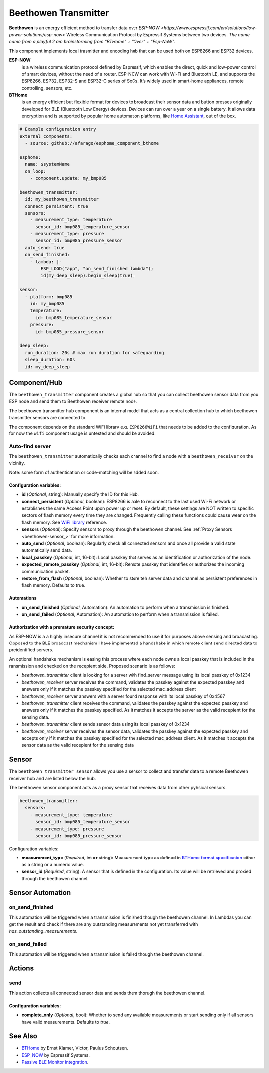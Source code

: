Beethowen Transmitter
=====================

**Beethowen** is an energy efficient method to transfer data over `ESP-NOW <https://www.espressif.com/en/solutions/low-power-solutions/esp-now>`
Wireless Communication Protocol by Espressif Systems between two devices.
*The name came from a playful 2 am brainstorming from "BTHome" + "Over" + "Esp-NoW".*

This component implements local trasmitter and encoding hub that can be used both on ESP8266 and ESP32 devices.

**ESP-NOW**
  is a wireless communication protocol defined by Espressif, which enables the direct, 
  quick and low-power control of smart devices, without the need of a router. ESP-NOW can work 
  with Wi-Fi and Bluetooth LE, and supports the ESP8266, ESP32, ESP32-S and ESP32-C series of SoCs. 
  It’s widely used in smart-home appliances, remote controlling, sensors, etc.

**BTHome**
  is an energy efficient but flexible format for devices to broadcast their sensor data and button presses 
  originally developed for BLE (Bluetooth Low Energy) devices. Devices can run over a year on a single battery.
  It allows data encryption and is supported by popular home automation platforms, 
  like `Home Assistant <https://www.home-assistant.io>`__, out of the box.

.. code-block:: yaml

    # Example configuration entry
    external_components:
      - source: github://afarago/esphome_component_bthome
    
    esphome:
      name: $systemName
      on_loop:
        - component.update: my_bmp085

    beethowen_transmitter:
      id: my_beethowen_transmitter
      connect_persistent: true
      sensors:
        - measurement_type: temperature
          sensor_id: bmp085_temperature_sensor
        - measurement_type: pressure
          sensor_id: bmp085_pressure_sensor
      auto_send: true
      on_send_finished:
        - lambda: |-
            ESP_LOGD("app", "on_send_finished lambda");
            id(my_deep_sleep).begin_sleep(true);

    sensor:
      - platform: bmp085
        id: my_bmp085
        temperature:
          id: bmp085_temperature_sensor
        pressure:
          id: bmp085_pressure_sensor

    deep_sleep:
      run_duration: 20s # max run duration for safeguarding
      sleep_duration: 60s
      id: my_deep_sleep

.. _beethowen-component:

Component/Hub
-------------

The ``beethowen_transmitter`` component creates a global hub so that you can collect beethowen
sensor data from you ESP node and send them to Beethowen receiver remote node.

The beethowen transmitter hub component is an internal model that acts as a central collection
hub to which beethowen transmitter sensors are connected to.

The component depends on the standard WiFi library e.g. ``ESP8266WiFi`` that needs to be added to the 
configuration.
As for now the ``wifi`` component usage is untested and should be avoided.

Auto-find server
~~~~~~~~~~~~~~~~

The ``beethowen_transmitter`` automatically checks each channel to find a node with a ``beethowen_receiver`` 
on the vicinity.

Note: some form of authentication or code-matching will be added soon.

.. _config-beethowen:

Configuration variables:
************************

- **id** (*Optional*, string): Manually specify the ID for this Hub.

- **connect_persistent** (*Optional*, boolean): ESP8266 is able to reconnect to the last used Wi-Fi network or establishes the same Access Point upon power up or reset. By default, these settings are NOT written to specific sectors of flash memory every time they are changed. Frequently calling these functions could cause wear on the flash memory. See `WiFi library <https://arduino-esp8266.readthedocs.io/en/2.5.2/esp8266wifi/generic-class.html#persistent>`_ reference.

- **sensors** (*Optional*): Specify sensors to proxy through the beethowen channel. See :ref:`Proxy Sensors <beethowen-sensor_>` for more information.

- **auto_send** (*Optional*, boolean): Regularly check all connected sensors and once all provide a valid state automatically send data.

- **local_passkey** (*Optional*, int, 16-bit): Local passkey that serves as an identification or authorization of the node.

- **expected_remote_passkey** (*Optional*, int, 16-bit): Remote passkey that identifies or authorizes the incoming communication packet.

- **restore_from_flash** (*Optional*, boolean): Whether to store teh server data and channel as persistent preferences in flash memory. Defaults to true.

Automations
***********
- **on_send_finished** (*Optional*, Automation): An automation to perform when a transmission is finished.

- **on_send_failed** (*Optional*, Automation): An automation to perform when a transmission is failed.

Authorization with a premature security concept:
************************************************

As ESP-NOW is a a highly insecure channel it is not recommended to use it for purposes above sensing and broacasting.
Opposed to the BLE broadcast mechanism I have implemented a handshake in which remote client send directed data to preidentified servers.

An optional handshake mechanism is easing this process where each node owns a local passkey that is included in the ransmission and checked on the recepient side.
Proposed scenario is as follows:

- `beethowen_transmitter` client is looking for a server with find_server message using its local passkey of 0x1234

- `beethowen_receiver` server receives the command, validates the passkey against the expected passkey and answers only if it matches the passkey specified for the selected mac_address client 

- `beethowen_receiver` server answers with a server found response with its local passkey of 0x4567

- `beethowen_transmitter` client receives the command, validates the passkey against the expected passkey and answers only if it matches the passkey specified.
  As it matches it accepts the server as the valid recepient for the sensing data.

- `beethowen_transmitter` client sends sensor data using its local passkey of 0x1234

- `beethowen_receiver` server receives the sensor data, validates the passkey against the expected passkey and accepts only if it matches the passkey specified for the selected mac_address client.
  As it matches it accepts the sensor data as the valid recepient for the sensing data.



.. _bthome-sensor:

Sensor
------

The ``beethowen transmitter sensor`` allows you use a sensor to collect and transfer data to a remote 
Beethowen receiver hub and are listed below the hub.

The beethowen sensor component acts as a proxy sensor that receives data from other pyhsical sensors.

.. code-block:: yaml

  beethowen_transmitter:
    sensors:
      - measurement_type: temperature
        sensor_id: bmp085_temperature_sensor
      - measurement_type: pressure
        sensor_id: bmp085_pressure_sensor

Configuration variables:

- **measurement_type** (*Required*, int **or** string): Measurement type as defined in 
  `BTHome format specification <https://bthome.io/format>`__ either as a string or a numeric value.

- **sensor_id** (*Required*, string): A sensor that is defined in the configuration. Its value will 
  be retrieved and proxied through the beethowen channel.

Sensor Automation
-----------------

on_send_finished
~~~~~~~~~~~~~~~~
This automation will be triggered when a transmission is finished though the beethowen channel.
In Lambdas you can get the result and check if there are any outstanding measurements not yet transferred 
with *has_outstanding_measurements*.

on_send_failed
~~~~~~~~~~~~~~~~
This automation will be triggered when a transmission is failed though the beethowen channel.

Actions
-------

send
~~~~
This action collects all connected sensor data and sends them thorugh the beethowen channel.

Configuration variables:
************************

- **complete_only** (*Optional*, bool): Whether to send any available measurements or start sending only if all sensors have valid measurements. Defaults to `true`.

See Also
--------

- `BTHome <https://bthome.io>`__ by Ernst Klamer, Victor, Paulus Schoutsen.
- `ESP_NOW <https://www.espressif.com/en/solutions/low-power-solutions/esp-now>`__ by Espressif Systems.
- `Passive BLE Monitor integration <https://github.com/custom-components/ble_monitor>`__.
